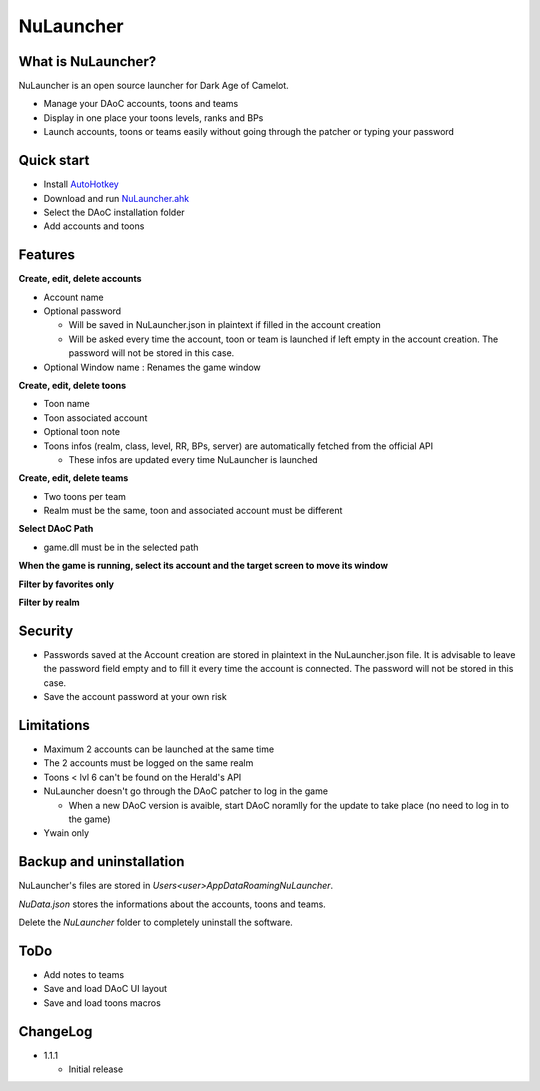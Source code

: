NuLauncher
==========

.. image:: https://img.shields.io/discord/930045111285465138.svg?label=&logo=discord&logoColor=ffffff&color=7389D8&labelColor=6A7EC2
   :alt: NuLauncher Discord Server
   :target: https://discord.gg/v9GpYWVya5

What is NuLauncher?
-------------------

NuLauncher is an open source launcher for Dark Age of Camelot.

* Manage your DAoC accounts, toons and teams
* Display in one place your toons levels, ranks and BPs
* Launch accounts, toons or teams easily without going through the patcher or typing your password

Quick start
-----------

* Install `AutoHotkey <https://www.autohotkey.com>`_
* Download and run `NuLauncher.ahk <https://raw.githubusercontent.com/oli-lap/NuLauncher/main/NuLauncher.ahk>`_
* Select the DAoC installation folder
* Add accounts and toons

Features
--------

**Create, edit, delete accounts**

*  Account name
*  Optional password

   *  Will be saved in NuLauncher.json in plaintext if filled in the account creation
   *  Will be asked every time the account, toon or team is launched if left empty in the account creation. The password will not be stored in this case.

*  Optional Window name : Renames the game window

**Create, edit, delete toons**

*  Toon name
*  Toon associated account
*  Optional toon note
*  Toons infos (realm, class, level, RR, BPs, server) are automatically fetched from the official API

   *  These infos are updated every time NuLauncher is launched

**Create, edit, delete teams**

*  Two toons per team
*  Realm must be the same, toon and associated account must be different

**Select DAoC Path**

*  game.dll must be in the selected path

**When the game is running, select its account and the target screen to move its window**

**Filter by favorites only**

**Filter by realm**

Security
--------

*  Passwords saved at the Account creation are stored in plaintext in the NuLauncher.json file. It is advisable to leave the password field empty and to fill it every time the account is connected. The password will not be stored in this case.
*  Save the account password at your own risk

Limitations
-----------

*  Maximum 2 accounts can be launched at the same time
*  The 2 accounts must be logged on the same realm
*  Toons < lvl 6 can't be found on the Herald's API
*  NuLauncher doesn't go through the DAoC patcher to log in the game

   *  When a new DAoC version is avaible, start DAoC noramlly for the update to take place (no need to log in to the game)

*  Ywain only

Backup and uninstallation
-------------------------

NuLauncher's files are stored in `Users\<user>\AppData\Roaming\NuLauncher`.

`NuData.json` stores the informations about the accounts, toons and teams.

Delete the `NuLauncher` folder to completely uninstall the software.

ToDo
----

*  Add notes to teams
*  Save and load DAoC UI layout
*  Save and load toons macros

ChangeLog
---------

*  1.1.1

   *  Initial release